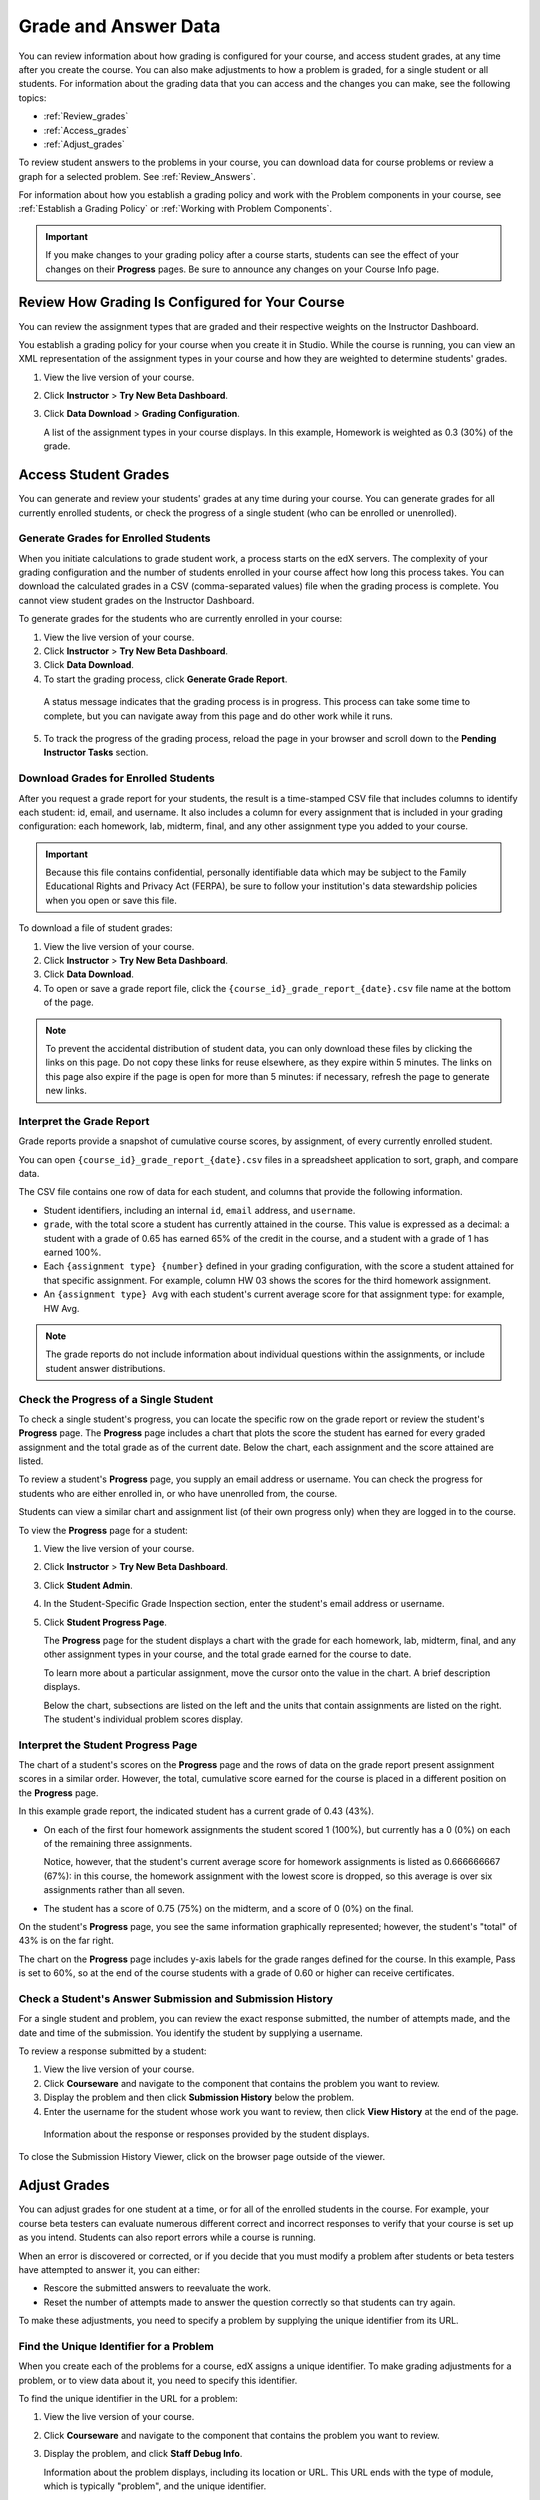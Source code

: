 .. _Grades:

############################
Grade and Answer Data
############################

You can review information about how grading is configured for your course, and access student grades, at any time after you create the course. You can also make adjustments to how a problem is graded, for a single student or all students. For information about the grading data that you can access and the changes you can make, see the following topics:

* :ref:`Review_grades`

* :ref:`Access_grades`

* :ref:`Adjust_grades`

To review student answers to the problems in your course, you can download data for course problems or review a graph for a selected problem. See :ref:`Review_Answers`.

For information about how you establish a grading policy and work with the Problem components in your course, see :ref:`Establish a Grading Policy` or :ref:`Working with Problem Components`.

.. important:: If you make changes to your grading policy after a course starts, students can see the effect of your changes on their **Progress** pages. Be sure to announce any changes on your Course Info page.

.. _Review_grades:

********************************************************
Review How Grading Is Configured for Your Course
********************************************************

You can review the assignment types that are graded and their respective weights on the Instructor Dashboard.

You establish a grading policy for your course when you create it in Studio. While the course is running, you can view an XML representation of the assignment types in your course and how they are weighted to determine students' grades.

#. View the live version of your course.

#. Click **Instructor** > **Try New Beta Dashboard**.

#. Click **Data Download** > **Grading Configuration**.

   A list of the assignment types in your course displays. In this example, Homework is weighted as 0.3 (30%) of the grade. 

..  DOC-290: research this statement before including anything like it: Below the list of graded assignment types and their weights, each *public* subsection and unit that contains an assignment is listed.

   .. image:: ../Images/Grading_Configuration.png
     :alt: XML of course assignment types and weights for grading

   In Studio, you define this information by selecting **Settings** > **Grading**. For more information, see :ref:`Configure the Assignment Types`.

   .. image:: ../Images/Grading_Configuration_Studio.png
     :alt: Studio example of homework assignment type and grading weight

.. _Access_grades:

********************************************************
Access Student Grades
********************************************************

You can generate and review your students' grades at any time during your course. You can generate grades for all currently enrolled students, or check the progress of a single student (who can be enrolled or unenrolled).

=========================================================
Generate Grades for Enrolled Students
=========================================================

When you initiate calculations to grade student work, a process starts on the edX servers. The complexity of your grading configuration and the number of students enrolled in your course affect how long this process takes. You can download the calculated grades in a CSV (comma-separated values) file when the grading process is complete. You cannot view student grades on the Instructor Dashboard. 

To generate grades for the students who are currently enrolled in your course:

#. View the live version of your course.

#. Click **Instructor** > **Try New Beta Dashboard**.

#. Click **Data Download**.

#. To start the grading process, click **Generate Grade Report**.

  A status message indicates that the grading process is in progress. This process can take some time to complete, but you can navigate away from this page and do other work while it runs.

5. To track the progress of the grading process, reload the page in your browser and scroll down to the **Pending Instructor Tasks** section. 

==========================================
Download Grades for Enrolled Students
==========================================

After you request a grade report for your students, the result is a time-stamped CSV file that includes columns to identify each student: id, email, and username. It also includes a column for every assignment that is included in your grading configuration: each homework, lab, midterm, final, and any other assignment type you added to your course. 

.. important:: Because this file contains confidential, personally identifiable data which may be subject to the Family Educational Rights and Privacy Act (FERPA), be sure to follow your institution's data stewardship policies when you open or save this file.

To download a file of student grades:

#. View the live version of your course.

#. Click **Instructor** > **Try New Beta Dashboard**.

#. Click **Data Download**.

#. To open or save a grade report file, click the ``{course_id}_grade_report_{date}.csv`` file name at the bottom of the page.

.. note:: To prevent the accidental distribution of student data, you can only download these files by clicking the links on this page. Do not copy these links for reuse elsewhere, as they expire within 5 minutes. The links on this page also expire if the page is open for more than 5 minutes: if necessary, refresh the page to generate new links. 

.. _Interpret the Grade Report:

=====================================
Interpret the Grade Report
=====================================

Grade reports provide a snapshot of cumulative course scores, by assignment, of every currently enrolled student. 

You can open ``{course_id}_grade_report_{date}.csv`` files in a spreadsheet application to sort, graph, and compare data.

.. image:: ../Images/Grade_Report.png
  :alt: A course grade report, opened in Excel, showing the grades acheived by students on several homework assignments and the midterm

The CSV file contains one row of data for each student, and columns that provide the following information.

* Student identifiers, including an internal ``id``, ``email`` address, and ``username``.

* ``grade``, with the total score a student has currently attained in the course. This value is expressed as a decimal: a student with a grade of 0.65 has earned 65% of the credit in the course, and a student with a grade of 1 has earned 100%. 

* Each ``{assignment type} {number}`` defined in your grading configuration, with the score a student attained for that specific assignment. For example, column HW 03 shows the scores for the third homework assignment.

* An ``{assignment type} Avg`` with each student's current average score for that assignment type: for example, HW Avg.

.. note:: The grade reports do not include information about individual questions within the assignments, or include student answer distributions.

=========================================================
Check the Progress of a Single Student
=========================================================

To check a single student's progress, you can locate the specific row on the grade report or review the student's **Progress** page. The **Progress** page includes a chart that plots the score the student has earned for every graded assignment and the total grade as of the current date. Below the chart, each assignment and the score attained are listed.

To review a student's **Progress** page, you supply an email address or username. You can check the progress for students who are either enrolled in, or who have unenrolled from, the course.

Students can view a similar chart and assignment list (of their own progress only) when they are logged in to the course.

To view the **Progress** page for a student:

#. View the live version of your course.

#. Click **Instructor** > **Try New Beta Dashboard**.

#. Click **Student Admin**.

#. In the Student-Specific Grade Inspection section, enter the student's email address or username.

#. Click **Student Progress Page**.

   The **Progress** page for the student displays a chart with the grade for each homework, lab, midterm, final, and any other assignment types in your course, and the total grade earned for the course to date. 

   .. image:: ../Images/Student_Progress.png
     :alt: Progress page chart for a student: includes a column graph with the score acheived for each assignment 

   To learn more about a particular assignment, move the cursor onto the value in the chart. A brief description displays. 

   .. image:: ../Images/Student_Progress_mouseover.png
     :alt: Progress page with a tooltip for the X that was graphed for the last homework assignment, which indicates that the lowest homework score is dropped

   Below the chart, subsections are listed on the left and the units that contain assignments are listed on the right. The student's individual problem scores display.

.. image:: ../Images/Student_Progress_list.png
     :alt: Bottom portion of a Progress page for the same student with the score acheived for each problem in the first course subsection 

=============================================
Interpret the Student Progress Page
=============================================

The chart of a student's scores on the **Progress** page and the rows of data on the grade report present assignment scores in a similar order. However, the total, cumulative score earned for the course is placed in a different position on the **Progress** page.

In this example grade report, the indicated student has a current grade of 0.43 (43%). 

.. image:: ../Images/Grade_Report_example.png
  :alt: A course grade report with a single student's information indicated by a rectangle

* On each of the first four homework assignments the student scored 1 (100%), but currently has a 0 (0%) on each of the remaining three assignments. 

  Notice, however, that the student's current average score for homework assignments is listed as 0.666666667 (67%): in this course, the homework assignment with the lowest score is dropped, so this average is over six assignments rather than all seven. 

* The student has a score of 0.75 (75%) on the midterm, and a score of 0 (0%) on the final. 

On the student's **Progress** page, you see the same information graphically represented; however, the student's "total" of 43% is on the far right.

.. image:: ../Images/Student_Progress.png
   :alt: Progress page for a student also included on the grade report: includes a column graph with the grade acheived for each assignment 

The chart on the **Progress** page includes y-axis labels for the grade ranges defined for the course. In this example, Pass is set to 60%, so at the end of the course students with a grade of 0.60 or higher can receive certificates.

===========================================================
Check a Student's Answer Submission and Submission History
===========================================================

For a single student and problem, you can review the exact response submitted, the number of attempts made, and the date and time of the submission. You identify the student by supplying a username. 

To review a response submitted by a student:

#. View the live version of your course.

#. Click **Courseware** and navigate to the component that contains the problem you want to review.

#. Display the problem and then click **Submission History** below the problem.

#. Enter the username for the student whose work you want to review, then click **View History** at the end of the page.

  Information about the response or responses provided by the student displays. 

To close the Submission History Viewer, click on the browser page outside of the viewer.


.. _Adjust_grades:

***********************************
Adjust Grades
***********************************

You can adjust grades for one student at a time, or for all of the enrolled students in the course. For example, your course beta testers can evaluate numerous different correct and incorrect responses to verify that your course is set up as you intend. Students can also report errors while a course is running. 

When an error is discovered or corrected, or if you decide that you must modify a problem after students or beta testers have attempted to answer it, you can either:

* Rescore the submitted answers to reevaluate the work.

* Reset the number of attempts made to answer the question correctly so that students can try again.

To make these adjustments, you need to specify a problem by supplying the unique identifier from its URL.

.. _find_URL:

==================================================
Find the Unique Identifier for a Problem
==================================================

When you create each of the problems for a course, edX assigns a unique identifier. To make grading adjustments for a problem, or to view data about it, you need to specify this identifier.

To find the unique identifier in the URL for a problem:

#. View the live version of your course.

#. Click **Courseware** and navigate to the component that contains the problem you want to review.

#. Display the problem, and click **Staff Debug Info**.

   Information about the problem displays, including its location or URL. This URL ends with the type of module, which is typically "problem", and the unique identifier. 

.. image:: ../Images/Problem_URL.png
    :alt: The Staff Debug view of a problem with the unique identifier indicated at the end of a URL address


4. To copy the identifier for the problem, select it, right click, and choose **Copy**.

.. note:: If the URL does not include "problem/" before the identifier, you will need to specify that module identifier as well. Select and copy both the module identifier and the problem identifier.

To close the Staff Debug viewer, click on the browser page outside of the viewer.

===================================================
Rescore Student Submissions
===================================================

Each problem that you define for your course includes a correct answer, and may also include a tolerance or acceptable alternatives. If you decide to make a change to these values, you can rescore any responses that were already submitted. For a specified problem, you can rescore the work submitted by a single student, or rescore the submissions made by every enrolled student. 

**Note**: You can only rescore problems that have a correct answer entered in edX Studio. Problems that are scored by an external grader cannot be rescored with this procedure.

To specify the problem you want to rescore, you need its unique identifier. See :ref:`find_URL`.

To rescore a problem:

#. View the live version of your course.

#. Click **Instructor** > **Try New Beta Dashboard**.

#. Click **Student Admin**. 

#. Rescore the problem, either for an individual student or for all students.

   To rescore a problem for one student, you work in the **Student-Specific Grade Adjustment** section of the page. Enter the student's email address or username and the unique problem identifier, and then click **Rescore Student Submission**.

   To rescore a problem for all enrolled students, you work in the **Course-Specific Grade Adjustment** section of the page. Enter the unique problem identifier, and then click **Rescore ALL students' problem submissions**. 

5. When you see a dialog box that notifies you that the rescore process is in progress, click **OK**. 

   This process does not take long for a single student, but can take some time to complete for all enrolled students. The process runs in the background, so you can navigate away from this page and do other work while it runs.

6. To view the results of the rescore process, click either **Show Background Task History for Student** or **Show Background Task History for Problem**.

   A table displays the status of the rescore process for each student or problem.

===================================================
Reset Student Attempts
===================================================

When you create a problem, you can limit the number of times that a student can try to answer that problem correctly. If unexpected issues occur for a problem, you can reset the value for one particular student's attempts back to zero so that the student can begin work over again. If the unexpected behavior affects all of the students in your course, you can reset the number of attempts for all students to zero. 

For information about modifying a released problem, including other workarounds, see :ref:`Modifying a Released Problem`.

**Note**: To reset the number of attempts for a problem, you need its unique identifier. See :ref:`find_URL`.

To reset student attempts for a problem:

#. View the live version of your course.

#. Click **Instructor** > **Try New Beta Dashboard**.

#. Click **Student Admin**. 

#. To reset the number of attempts for one student, you work in the Student-Specific Grade Adjustment section of the page. Enter the student's email address or username and the unique problem identifier, then click **Reset Student Attempts**.

#. To reset the number of attempts for all enrolled students, you work in the Course-Specific Grade Adjustment section of the page. Enter the unique problem identifier then click **Reset ALL students' attempts**. 

#. A dialog opens to indicate that the reset process is in progress. Click **OK**. 

   This process does not take long for a single student, but can take some time to complete for all enrolled students. The process runs in the background, so you can navigate away from this page and do other work while it runs.

7. To view the results of the reset process, click either **Show Background Task History for Student** or **Show Background Task History for Problem**.

   A table displays the status of the reset process for each student or problem.

.. _Review_Answers:

****************************************
Student Answer Distribution
****************************************

For certain types of problems in your course, you can download a CSV file with data about the distribution of student answers. Student answer distribution data is included in the file for problems of these types: 

* Checkboxes (``<choiceresponse>``)
* Dropdown (``<optionresponse>``)
* Multiple choice (``<multiplechoiceresponse>``)
* Numerical input (``<numericalresponse>``)
* Text input (``<stringresponse>``)
* Math expression input (``<formularesponse>``)

The file includes a row for each problem-answer combination selected by your students. For example, for a problem that has a total of five possible answers the file includes up to five rows, one for each answer selected by at least one student. For problems that use rerandomization (the **Randomization** setting in Studio), there is one row for each problem-variant-answer combination selected by your students.

The CSV file contains the following columns:

.. list-table::
   :widths: 20 60
   :header-rows: 1

   * - Column
     - Description
   * - ModuleID
     - The internal identifier for the Problem component.
   * - PartID
     - For a Problem component that contains multiple problems, the internal identifier for each individual problem. For a Problem component that contains a single problem, the internal identifier of that problem. 
   * - Correct Answer
     - 0 if this **AnswerValue** is incorrect, or 1 if this **AnswerValue** is correct.
   * - Count
     - The number of times that students entered or selected this answer as their most recent submission for the problem or problem variant. For problems with the number of **Attempts** set to a value greater than 1, this means that each student contributes a maximum of 1 to this count, even if the same answer is provided in multiple attempts.
   * - ValueID
     - The internal identifier of the answer choice for checkboxes and multiple choice problems. Blank for dropdown, numerical input, text input, and math expression input problems.
   * - AnswerValue
     - The text label of the answer choice for checkboxes, dropdown, and multiple choice problems. The value entered by the student for numerical input, text input, and math expression input problems. 
   * - Variant
     - For problems that use the **Randomization** setting in Studio, contains the unique identifier for a variant of the problem. Blank for problems that do not use the **Randomization** setting, or that use the **Never** option for this setting.
   * - Problem Display Name
     - The **Display Name** defined for the problem.
   * - Question
     - The label for accessibility that appears above the answer choices or the text entry field for the problem. In Studio's Simple Editor, this text is surrounded by two pairs of angle brackets (>>Question<<). Blank for questions that do not have an accessibility label defined.

Entries are sorted by the value in each column, starting with the ModuleID on the left and continuing through the columns to the right.

.. _Download_Answer_Distributions:

===================================================
Download the Student Answer Distribution Report
===================================================

An automated process runs periodically on the edX servers to update the CSV file of student answer data. A link to the most recently updated version of the CSV file is available on the Instructor Dashboard. 

To download the most recent file of student answer data:
>>>>>>> DOC-115 adds topics to make data interpretation easier

#. View the live version of your course.

#. Click **Instructor** > **Try New Beta Dashboard**.

#. Click **Data Download**.

#. At the bottom of the page, click the ``{course_id}_answer_distribution.csv`` file name. You may have to scroll down to find this file.

==========================================================================
Frequently Asked Questions about the Student Answer Distribution Report
==========================================================================

Answers to questions about the student answer distribution report follow.   

**My course doesn't have a student answer distribution report. How can I generate it?**

Student answer distribution reports are generated automatically, and refreshed several times each day. The ``{course_id}_answer_distribution.csv`` file displays after all of the ``{course_id}_grade_report_{date}.csv`` files. Be sure to scroll to the end of the list of available reports. 

**Why are some problems missing from this report? The ones that are missing do have the problem types listed under** :ref:`Review_Answers`.

This report includes only problems that at least one student has answered since early March 2014. For those problems, this report only includes activity that occurred after October 2013. 

**Why don't I see an AnswerValue for some of my problems?**

For checkboxes and multiple choice problems, the answer choices actually selected by a student after early March 2014 display as described in the previous answer. Answer choices selected by at least one student after October 2013, but not selected since early March 2014, are included on the report but do not include an **AnswerValue**. The **ValueID** does display the internal identifiers, such as choice_1 and choice_2, for those answers. 

**Why don't I see a Question for some of my problems?**

The value in the **Question** column is the accessibility label for the problem. For more information about how to set up labels for problems, see :ref:`Create Exercises`.

Also, for problems that use the **Randomization** setting in Studio, if a particular answer has not been selected since early March 2014, the **Question** is blank for that answer.

**My students are saying that they answered a question, but it isn't showing up in the report. How can that be?**

Only questions that have a **Maximum Attempts** setting of 1 or higher are included on the report.

**I made a correction to a problem after it was released. How can I tell which students tried to answer it before I made the change?**

Problem **Count** values reflect the entire problem history. If you change a problem after it is released, it may not be possible for you to determine which answers were given before and after you made the change.

**Why is the same answer showing up in two different rows when I view the report in a spreadsheet?**

Some spreadsheet applications can alter the data in the CSV report for display purposes. For example, for different student answers of "0.5" and ".5" Excel correctly includes the two different lines from the CSV, but displays the **AnswerValue** on both of them as "0.5". If you notice answers that appear to be the same on separate lines with separate counts, you can review the actual, unaltered data by opening the CSV file in a text editor.

**Why are there strange characters in the report when I view it in a spreadsheet?**

The CSV file is UTF-8 encoded, but not all spreadsheet applications interpret and render UTF-8 encoded characters correctly. For example, a student answer distribution report with answer values in French displays differently in Microsoft Excel for Mac than in OpenOffice Calc. 

  Answer Values in Microsoft Excel for Mac:

   .. image:: ../Images/student_answer_excel.png
     :alt: A spreadsheet that replaces accented French characters with underscores

  Answer Values in OpenOffice Calc:

   .. image:: ../Images/student_answer_calc.png
     :alt: A spreadsheet that displays accented French characters correctly

If you notice characters that do not display as expected in a spreadsheet, try a different spreadsheet application such as LibreOffice or Apache OpenOffice to open the CSV file. 

==========================================================================
Interpret the Student Answer Distribution Report
==========================================================================

You can use the Student Answer Distribution report to review student responses to assignments, which can then help you evaluate the structure and completeness of your courseware and problem components.

As an example, you define a text input question in Studio to have a single correct answer, "Warfarin". When you produce the Student Answer Distribution report, you verify that this answer was in fact marked correct: there is a 1 in the **Correct Answer** column for this **AnswerValue**. 

.. image:: ../Images/SAD_Answer_Review.png
    :alt: In Excel, 5 rows show 5 answer values, 4 of which show comprehension of the question, but only 1 answer is marked as correct

However, as you view the report you notice other student answers that you did not set up to be marked as correct in Studio, but that you might (or might not) also consider to be correct, such as "Warfarin or Coumadin". The **Correct Answer** column shows that the other answers were marked incorrect (0), but for future iterations of your course you may want to revise the question or update the problem to evaluate additional variations of the answer as correct.

Many spreadsheet applications offer data visualization options, such as charts or graphs. Charts can help make your students' common misconceptions  easier to identify. 

.. image:: ../Images/SAD_Column_Chart.png
    :alt: In Excel, AnswerValue and Count columns next to each other, values for 4 rows selected, and a column chart of the count for the 4 answers

In this example, the Student Answer Distribution report is open in Microsoft Excel. To create a chart that shows how many of your students chose various answers to a multiple choice question, you move the **AnswerValue** and **Count** columns next to each other. After you click and drag to select the report cells that contain the data you want to chart, you click the Charts toolbar and then click the type of chart you want.

.. note:: Refer to the help for the spreadsheet application that you use for information on using these options. You may have to make changes to your spreadsheet, such as reordering columns. Save a copy of the file you originally downloaded as a backup before you begin. 

You can adjust your course content based on common student mistakes. While most students in this example selected the correct answer, the number of incorrect answer(s) can guide future changes to the courseware. 

===================================================
View a Histogram of Scores for a Single Problem
===================================================

You can view a chart of the score distribution for a specified problem.

.. note:: In order to view the score distribution for a problem, you need its unique identifier. See :ref:`find_URL`.

To display the distribution of scores for a problem:

#. View the live version of your course.

#. Click **Instructor** > **Try New Beta Dashboard**.

#. Click **Analytics**. 

#. In the Score Distribution section, select a problem by using its unique identifier. 

   A histogram of scores for that problem displays.

   .. image:: ../Images/score_histogram.png
     :alt: Graph of the numbers of students who got different scores for a selected problem

..  **Question**: (sent to Olga 31 Jan 14) this is a tough UI to use: how do they correlate the codes in this drop-down with actual constructed problems? the copy-and-paste UI on the Student Admin page actually works a little better imo. LMS-2522
